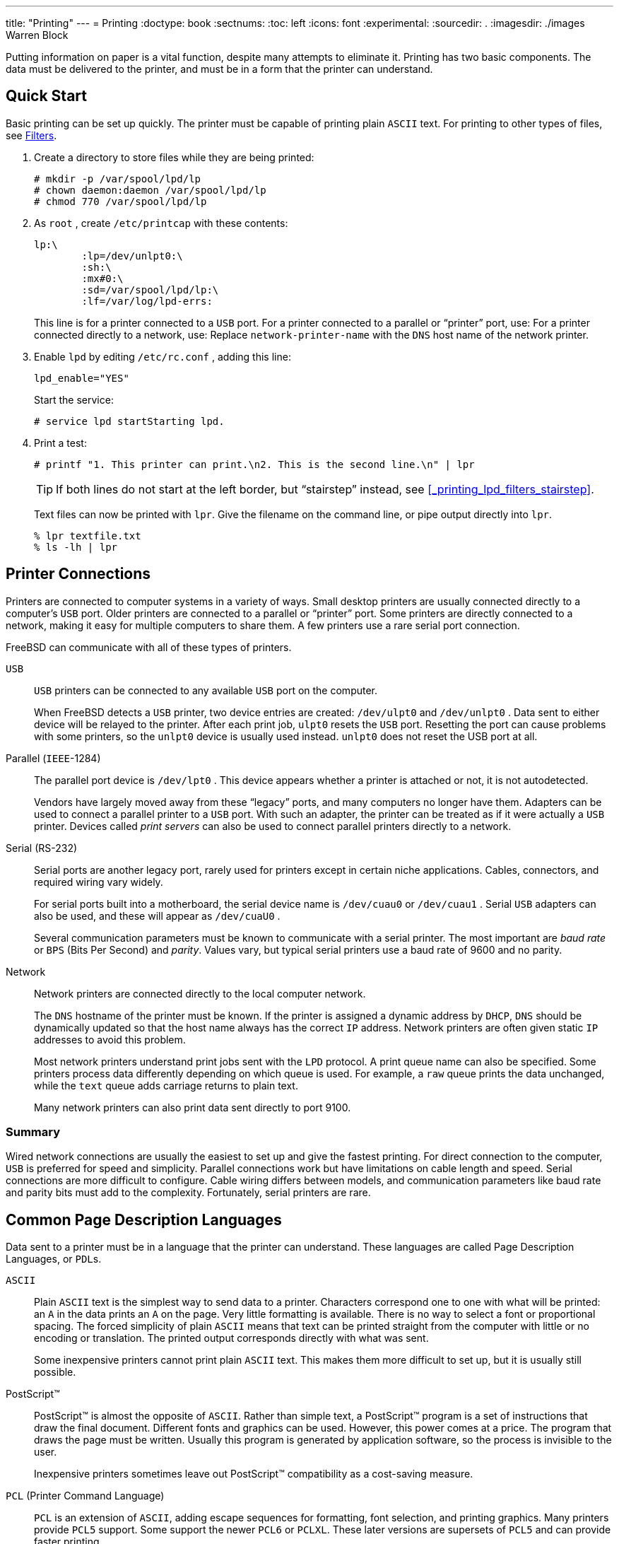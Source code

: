 ---
title: "Printing"
---
= Printing
:doctype: book
:sectnums:
:toc: left
:icons: font
:experimental:
:sourcedir: .
:imagesdir: ./images
Warren Block


Putting information on paper is a vital function, despite many attempts to eliminate it.
Printing has two basic components.
The data must be delivered to the printer, and must be in a form that the printer can understand.

[[_printing_quick_start]]
== Quick Start


Basic printing can be set up quickly.
The printer must be capable of printing plain [acronym]``ASCII`` text.
For printing to other types of files, see <<_printing_lpd_filters>>.


. Create a directory to store files while they are being printed:
+

----
# mkdir -p /var/spool/lpd/lp
# chown daemon:daemon /var/spool/lpd/lp
# chmod 770 /var/spool/lpd/lp
----
. As [username]``root`` , create [path]``/etc/printcap`` with these contents:
+

[source]
----
lp:\
	:lp=/dev/unlpt0:\  
	:sh:\
	:mx#0:\
	:sd=/var/spool/lpd/lp:\
	:lf=/var/log/lpd-errs:
----
+
This line is for a printer connected to a
	      [acronym]``
USB``
 port.
For a printer connected to a parallel or
	      "`printer`"
 port, use:
For a printer connected directly to a network,
	      use:
Replace
	      [replaceable]``
network-printer-name``
 with the
	      [acronym]``DNS``
 host name of the network
	      printer.
. Enable [command]``lpd`` by editing [path]``/etc/rc.conf`` , adding this line:
+

[source]
----
lpd_enable="YES"
----
+
Start the service:
+

----
# service lpd startStarting lpd.
----
. Print a test:
+

----
# printf "1. This printer can print.\n2. This is the second line.\n" | lpr
----
+
TIP: If both lines do not start at the left border, but "`stairstep`"
 instead, see <<_printing_lpd_filters_stairstep>>.
+


+
Text files can now be printed with [command]``lpr``.
Give the filename on the command line, or pipe output directly into [command]``lpr``.
+

----
% lpr textfile.txt
% ls -lh | lpr
----


[[_printing_connections]]
== Printer Connections


Printers are connected to computer systems in a variety of ways.
Small desktop printers are usually connected directly to a computer's [acronym]``USB`` port.
Older printers are connected to a parallel or "`printer`"
 port.
Some printers are directly connected to a network, making it easy for multiple computers to share them.
A few printers use a rare serial port connection.

FreeBSD can communicate with all of these types of printers.

[[_printing_connections_usb]]
[acronym]``USB``::
[acronym]``USB`` printers can be connected to any available [acronym]``USB`` port on the computer.
+
When FreeBSD detects a [acronym]``USB`` printer, two device entries are created: [path]``/dev/ulpt0``
and [path]``/dev/unlpt0``
.
Data sent to either device will be relayed to the printer.
After each print job, [path]``ulpt0``
resets the [acronym]``USB`` port.
Resetting the port can cause problems with some printers, so the [path]``unlpt0``
device is usually used instead. [path]``unlpt0``
does not reset the USB port at all.

[[_printing_connections_parallel]]
Parallel ([acronym]``IEEE``-1284)::
The parallel port device is [path]``/dev/lpt0``
.
This device appears whether a printer is attached or not, it is not autodetected.
+
Vendors have largely moved away from these "`legacy`"
ports, and many computers no longer have them.
Adapters can be used to connect a parallel printer to a [acronym]``USB`` port.
With such an adapter, the printer can be treated as if it were actually a [acronym]``USB`` printer.
Devices called _print servers_ can also be used to connect parallel printers directly to a network.

[[_printing_connections_serial]]
Serial (RS-232)::
Serial ports are another legacy port, rarely used for printers except in certain niche applications.
Cables, connectors, and required wiring vary widely.
+
For serial ports built into a motherboard, the serial device name is [path]``/dev/cuau0``
or [path]``/dev/cuau1``
.
Serial [acronym]``USB`` adapters can also be used, and these will appear as [path]``/dev/cuaU0``
.
+
Several communication parameters must be known to communicate with a serial printer.
The most important are _baud rate_ or [acronym]``BPS``	    (Bits Per Second) and __parity__.
Values vary, but typical serial printers use a baud rate of 9600 and no parity.

[[_printing_connections_network]]
Network::
Network printers are connected directly to the local computer network.
+
The [acronym]``DNS`` hostname of the printer must be known.
If the printer is assigned a dynamic address by [acronym]``DHCP``, [acronym]``DNS``	    should be dynamically updated so that the host name always has the correct [acronym]``IP`` address.
Network printers are often given static [acronym]``IP``	    addresses to avoid this problem.
+
Most network printers understand print jobs sent with the [acronym]``LPD`` protocol.
A print queue name can also be specified.
Some printers process data differently depending on which queue is used.
For example, a `raw` queue prints the data unchanged, while the `text` queue adds carriage returns to plain text.
+
Many network printers can also print data sent directly to port 9100.


[[_printing_connections_summary]]
=== Summary


Wired network connections are usually the easiest to set up and give the fastest printing.
For direct connection to the computer, [acronym]``USB`` is preferred for speed and simplicity.
Parallel connections work but have limitations on cable length and speed.
Serial connections are more difficult to configure.
Cable wiring differs between models, and communication parameters like baud rate and parity bits must add to the complexity.
Fortunately, serial printers are rare.

[[_printing_pdls]]
== Common Page Description Languages


Data sent to a printer must be in a language that the printer can understand.
These languages are called Page Description Languages, or [acronym]``PDL``s.
[[_print_pdls_ascii]]
[acronym]``ASCII``::
Plain [acronym]``ASCII`` text is the simplest way to send data to a printer.
Characters correspond one to one with what will be printed: an `A`	    in the data prints an `A` on the page.
Very little formatting is available.
There is no way to select a font or proportional spacing.
The forced simplicity of plain [acronym]``ASCII`` means that text can be printed straight from the computer with little or no encoding or translation.
The printed output corresponds directly with what was sent.
+
Some inexpensive printers cannot print plain [acronym]``ASCII`` text.
This makes them more difficult to set up, but it is usually still possible.

[[_print_pdls_postscript]]
PostScript(TM)::
PostScript(TM)
is almost the opposite of [acronym]``ASCII``.
Rather than simple text, a PostScript(TM)
program is a set of instructions that draw the final document.
Different fonts and graphics can be used.
However, this power comes at a price.
The program that draws the page must be written.
Usually this program is generated by application software, so the process is invisible to the user.
+
Inexpensive printers sometimes leave out PostScript(TM)
compatibility as a cost-saving measure.

[[_print_pdls_pcl]]
[acronym]``PCL`` (Printer Command Language)::
[acronym]``PCL`` is an extension of [acronym]``ASCII``, adding escape sequences for formatting, font selection, and printing graphics.
Many printers provide [acronym]``PCL5`` support.
Some support the newer [acronym]``PCL6`` or [acronym]``PCLXL``.
These later versions are supersets of [acronym]``PCL5`` and can provide faster printing.

[[_print_pdls_host_based]]
Host-Based::
Manufacturers can reduce the cost of a printer by giving it a simple processor and very little memory.
These printers are not capable of printing plain text.
Instead, bitmaps of text and graphics are drawn by a driver on the host computer and then sent to the printer.
These are called _host-based_	    printers.
+
Communication between the driver and a host-based printer is often through proprietary or undocumented protocols, making them functional only on the most common operating systems.


[[_print_pdls_table]]
=== Converting PostScript to Other PDLs


Many applications from the Ports Collection and FreeBSD utilities produce PostScript(TM)
 output.
This table shows the utilities available to convert that into other common [acronym]``PDL``s:
[[_print_pdls_ps_to_other_tbl]]
.Output [acronym]``PDL``s
[cols="1,1,1", frame="none", options="header"]
|===
<| Output
		PDL
<| Generated By
<| Notes

|[acronym]``PCL`` or
		[acronym]``PCL5``
|[package]#print/ghostscript9-base#
|``
-sDEVICE=ljet4`` for monochrome,
		`-sDEVICE=cljet5` for color

|[acronym]``PCLXL`` or
		[acronym]``PCL6``
|[package]#print/ghostscript9-base#
|``
-sDEVICE=pxlmono`` for
		monochrome, `-sDEVICE=pxlcolor` for
		color

|[acronym]``ESC/P2``
|[package]#print/ghostscript9-base#
|``
-sDEVICE=uniprint``

|[acronym]``XQX``
|[package]#print/foo2zjs#
|
|===

[[_print_pdls_summary]]
=== Summary


For the easiest printing, choose a printer that supports PostScript(TM)
.
Printers that support [acronym]``PCL``	are the next preferred.
With [package]#print/ghostscript9-base#
, these printers can be used as if they understood PostScript(TM)
	natively.
Printers that support PostScript(TM)
 or [acronym]``PCL`` directly almost always support direct printing of plain [acronym]``ASCII`` text files also.

Line-based printers like typical inkjets usually do not support PostScript(TM)
 or [acronym]``PCL``.
They often can print plain [acronym]``ASCII`` text files. [package]#print/ghostscript9-base#
	supports the [acronym]``PDL``s used by some of these printers.
However, printing an entire graphic-based page on these printers is often very slow due to the large amount of data to be transferred and printed.

Host-based printers are often more difficult to set up.
Some cannot be used at all because of proprietary [acronym]``PDL``s.
Avoid these printers when possible.

Descriptions of many [acronym]``PDL``s can be found at http://www.undocprint.org/formats/page_description_languages.
The particular [acronym]``PDL`` used by various models of printers can be found at http://www.openprinting.org/printers.

[[_printing_direct]]
== Direct Printing


For occasional printing, files can be sent directly to a printer device without any setup.
For example, a file called [path]``sample.txt``
 can be sent to a [acronym]``USB`` printer:

----
# cp sample.txt /dev/unlpt0
----


Direct printing to network printers depends on the abilities of the printer, but most accept print jobs on port 9100, and  {{< manpage "nc" "1" >}}
 can be used with them.
To print the same file to a printer with the [acronym]``DNS`` hostname of [replaceable]``netlaser``:

----
# nc netlaser 9100 < sample.txt
----

[[_printing_lpd]]
== LPD (Line Printer Daemon)


Printing a file in the background is called __spooling__.
A spooler allows the user to continue with other programs on the computer without waiting for the printer to slowly complete the print job.

FreeBSD includes a spooler called  {{< manpage "lpd" "8" >}}
.
Print jobs are submitted with  {{< manpage "lpr" "1" >}}
.

[[_printing_lpd_setup]]
=== Initial Setup


A directory for storing print jobs is created, ownership is set, and the permissions are set to prevent other users from viewing the contents of those files:

----
# mkdir -p /var/spool/lpd/lp
# chown daemon:daemon /var/spool/lpd/lp
# chmod 770 /var/spool/lpd/lp
----


Printers are defined in [path]``/etc/printcap``
.
An entry for each printer includes details like a name, the port where it is attached, and various other settings.
Create [path]``/etc/printcap``
 with these contents:

[source]
----
lp:\				
	:lp=/dev/unlpt0:\	
	:sh:\			
	:mx#0:\			
	:sd=/var/spool/lpd/lp:\	
	:lf=/var/log/lpd-errs:
----
The name of this printer.   {{< manpage "lpr" "1" >}}
 sends print
	    jobs to the `
lp`
 printer unless another
	    printer is specified with [option]``-P``
, so the
	    default printer should be named
	    ``lp``
.
The device where the printer is connected.  Replace
	    this line with the appropriate one for the connection type
	    shown here.
Suppress the printing of a header page at the start of
	    a print job.
Do not limit the maximum size of a print job.
The path to the spooling directory for this printer.
	    Each printer uses its own spooling directory.
The log file where errors on this printer will be
	    reported.


After creating [path]``/etc/printcap``
, use  {{< manpage "chkprintcap" "8" >}}
 to test it for errors:

----
# chkprintcap
----


Fix any reported problems before continuing.

Enable  {{< manpage "lpd" "8" >}}
 in [path]``/etc/rc.conf``
:

[source]
----
lpd_enable="YES"
----


Start the service:

----
# service lpd start
----

[[_printing_lpd_lpr]]
=== Printing with lpr1


Documents are sent to the printer with [command]``lpr``.
A file to be printed can be named on the command line or piped into [command]``lpr``.
These two commands are equivalent, sending the contents of [path]``doc.txt``
 to the default printer:

----
% lpr doc.txt
% cat doc.txt | lpr
----


Printers can be selected with [option]``-P``.
To print to a printer called [replaceable]``laser``:

----
% lpr -Plaser doc.txt
----

[[_printing_lpd_filters]]
=== Filters


The examples shown so far have sent the contents of a text file directly to the printer.
As long as the printer understands the content of those files, output will be printed correctly.

Some printers are not capable of printing plain text, and the input file might not even be plain text.

_Filters_ allow files to be translated or processed.
The typical use is to translate one type of input, like plain text, into a form that the printer can understand, like PostScript(TM)
 or [acronym]``PCL``.
Filters can also be used to provide additional features, like adding page numbers or highlighting source code to make it easier to read.

The filters discussed here are _input filters_ or __text filters__.
These filters convert the incoming file into different forms.
Use  {{< manpage "su" "1" >}}
 to become [username]``root``
 before creating the files.

Filters are specified in [path]``/etc/printcap``
 with the `if=` identifier.
To use [path]``/usr/local/libexec/lf2crlf``
 as a filter, modify [path]``/etc/printcap``
 like this:

[source]
----
lp:\
	:lp=/dev/unlpt0:\
	:sh:\
	:mx#0:\
	:sd=/var/spool/lpd/lp:\
	:if=/usr/local/libexec/lf2crlf:\   
	:lf=/var/log/lpd-errs:
----``
if=``
 identifies the
	    _input filter_
 that will be used on
	    incoming text.

[TIP]
====
The backslash _line continuation_	  characters at the end of the lines in [path]``printcap``
 entries reveal that an entry for a printer is really just one long line with entries delimited by colon characters.
An earlier example can be rewritten as a single less-readable line:

[source]
----
lp:lp=/dev/unlpt0:sh:mx#0:sd=/var/spool/lpd/lp:if=/usr/local/libexec/lf2crlf:lf=/var/log/lpd-errs:
----
====

[[_printing_lpd_filters_stairstep]]
==== Preventing Stairstepping on Plain Text Printers


Typical FreeBSD text files contain only a single line feed character at the end of each line.
These lines will "`stairstep`"
 on a standard printer:

[source]
----
A printed file looks
                    like the steps of a staircase
                                                 scattered by the wind
----


A filter can convert the newline characters into carriage returns and newlines.
The carriage returns make the printer return to the left after each line.
Create [path]``/usr/local/libexec/lf2crlf``
 with these contents:

[source]
----
#!/bin/sh
CR=$'\r'
/usr/bin/sed -e "s/$/${CR}/g"
----


Set the permissions and make it executable:

----
# chmod 555 /usr/local/libexec/lf2crlf
----


Modify [path]``/etc/printcap``
 to use the new filter:

[source]
----
:if=/usr/local/libexec/lf2crlf:\
----


Test the filter by printing the same plain text file.
The carriage returns will cause each line to start at the left side of the page.

[[_printing_lpd_filters_enscript]]
==== Fancy Plain Text on PostScript Printers with print/enscript

[acronym]``
GNU``[app]``Enscript`` converts plain text files into nicely-formatted PostScript(TM)
 for printing on PostScript(TM)
 printers.
It adds page numbers, wraps long lines, and provides numerous other features to make printed text files easier to read.
Depending on the local paper size, install either [package]#print/enscript-letter#
 or [package]#print/enscript-a4#
 from the Ports Collection.

Create [path]``/usr/local/libexec/enscript``
	  with these contents:

[source]
----
#!/bin/sh
/usr/local/bin/enscript -o -
----


Set the permissions and make it executable:

----
# chmod 555 /usr/local/libexec/enscript
----


Modify [path]``/etc/printcap``
 to use the new filter:

[source]
----
:if=/usr/local/libexec/enscript:\
----


Test the filter by printing a plain text file.

[[_printing_lpd_filters_ps2pcl]]
==== Printing PostScript to PCL Printers


Many programs produce PostScript(TM)
 documents.
However, inexpensive printers often only understand plain text or [acronym]``PCL``.
This filter converts PostScript(TM)
 files to [acronym]``PCL`` before sending them to the printer.

Install the Ghostscript PostScript(TM)
 interpreter, [package]#print/ghostscript9-base#
, from the Ports Collection.

Create [path]``/usr/local/libexec/ps2pcl``
	  with these contents:

[source]
----
#!/bin/sh
/usr/local/bin/gs -dSAFER -dNOPAUSE -dBATCH -q -sDEVICE=ljet4 -sOutputFile=- -
----


Set the permissions and make it executable:

----
# chmod 555 /usr/local/libexec/ps2pcl
----


PostScript(TM)
 input sent to this script will be rendered and converted to [acronym]``PCL`` before being sent on to the printer.

Modify [path]``/etc/printcap``
 to use this new input filter:

[source]
----
:if=/usr/local/libexec/ps2pcl:\
----


Test the filter by sending a small PostScript(TM)
 program to it:

----
% printf "%%\!PS \n /Helvetica findfont 18 scalefont setfont \
72 432 moveto (PostScript printing successful.) show showpage \004" | lpr
----

[[_printing_lpd_filters_smart]]
==== Smart Filters


A filter that detects the type of input and automatically converts it to the correct format for the printer can be very convenient.
The first two characters of a PostScript(TM)
 file are usually ``%!``.
A filter can detect those two characters.
 PostScript(TM)
 files can be sent on to a PostScript(TM)
 printer unchanged.
Text files can be converted to PostScript(TM)
 with [app]``Enscript`` as shown earlier.
Create [path]``/usr/local/libexec/psif``
 with these contents:

[source]
----
#!/bin/sh
#
#  psif - Print PostScript or plain text on a PostScript printer
#
IFS="" read -r first_line
first_two_chars=`expr "$first_line" : '\(..\)'`

case "$first_two_chars" in
%!)
    # %! : PostScript job, print it.
    echo "$first_line" && cat && exit 0
    exit 2
    ;;
*)
    # otherwise, format with enscript
    ( echo "$first_line"; cat ) | /usr/local/bin/enscript -o - && exit 0
    exit 2
    ;;
esac
----


Set the permissions and make it executable:

----
# chmod 555 /usr/local/libexec/psif
----


Modify [path]``/etc/printcap``
 to use this new input filter:

[source]
----
:if=/usr/local/libexec/psif:\
----


Test the filter by printing PostScript(TM)
 and plain text files.

[[_printing_lpd_filters_othersmart]]
==== Other Smart Filters


Writing a filter that detects many different types of input and formats them correctly is challenging. [package]#print/apsfilter#
 from the Ports Collection is a smart "`magic`"
 filter that detects dozens of file types and automatically converts them to the [acronym]``PDL`` understood by the printer.
See http://www.apsfilter.org for more details.

[[_printing_lpd_queues]]
=== Multiple Queues


The entries in [path]``/etc/printcap``
 are really definitions of __queues__.
There can be more than one queue for a single printer.
When combined with filters, multiple queues provide users more control over how their jobs are printed.

As an example, consider a networked PostScript(TM)
 laser printer in an office.
Most users want to print plain text, but a few advanced users want to be able to print PostScript(TM)
	files directly.
Two entries can be created for the same printer in [path]``/etc/printcap``
:

[source]
----
textprinter:\
	:lp=9100@officelaser:\
	:sh:\
	:mx#0:\
	:sd=/var/spool/lpd/textprinter:\
	:if=/usr/local/libexec/enscript:\
	:lf=/var/log/lpd-errs:

psprinter:\
	:lp=9100@officelaser:\
	:sh:\
	:mx#0:\
	:sd=/var/spool/lpd/psprinter:\
	:lf=/var/log/lpd-errs:
----


Documents sent to `textprinter` will be formatted by the [path]``/usr/local/libexec/enscript``
 filter shown in an earlier example.
Advanced users can print PostScript(TM)
	files on ``psprinter``, where no filtering is done.

This multiple queue technique can be used to provide direct access to all kinds of printer features.
A printer with a duplexer could use two queues, one for ordinary single-sided printing, and one with a filter that sends the command sequence to enable double-sided printing and then sends the incoming file.

[[_printing_lpd_monitor]]
=== Monitoring and Controlling Printing


Several utilities are available to monitor print jobs and check and control printer operation.

[[_printing_lpd_monitor_lpq]]
==== lpq1

 {{< manpage "lpq" "1" >}}
 shows the status of a user's print jobs.
Print jobs from other users are not shown.

Show the current user's pending jobs on a single printer:

----
% lpq -PlpRank   Owner      Job  Files                                 Total Size
1st    jsmith     0    (standard input)                      12792 bytes
----


Show the current user's pending jobs on all printers:

----
% lpq -alp:
Rank   Owner      Job  Files                                 Total Size
1st    jsmith     1    (standard input)                      27320 bytes

laser:
Rank   Owner      Job  Files                                 Total Size
1st    jsmith     287  (standard input)                      22443 bytes
----

[[_printing_lpd_monitor_lprm]]
==== lprm1

 {{< manpage "lprm" "1" >}}
 is used to remove print jobs.
Normal users are only allowed to remove their own jobs. [username]``root``
 can remove any or all jobs.

Remove all pending jobs from a printer:

----
# lprm -Plp -dfA002smithy dequeued
cfA002smithy dequeued
dfA003smithy dequeued
cfA003smithy dequeued
dfA004smithy dequeued
cfA004smithy dequeued
----


Remove a single job from a printer.  {{< manpage "lpq" "1" >}}
 is used to find the job number.

----
% lpqRank   Owner      Job  Files                                 Total Size
1st    jsmith     5    (standard input)                      12188 bytes
% lprm -Plp 5dfA005smithy dequeued
cfA005smithy dequeued
----

[[_printing_lpd_monitor_lpc]]
==== lpc8

 {{< manpage "lpc" "8" >}}
 is used to check and modify printer status. `lpc` is followed by a command and an optional printer name.
 `all` can be used instead of a specific printer name, and the command will be applied to all printers.
Normal users can view status with  {{< manpage "lpc" "8" >}}
.
Only [username]``root``
 can use commands which modify printer status.

Show the status of all printers:

----
% lpc status alllp:
	queuing is enabled
	printing is enabled
	1 entry in spool area
	printer idle
laser:
	queuing is enabled
	printing is enabled
	1 entry in spool area
	waiting for laser to come up
----


Prevent a printer from accepting new jobs, then begin accepting new jobs again:

----
# lpc disable lplp:
	queuing disabled
# lpc enable lplp:
	queuing enabled
----


Stop printing, but continue to accept new jobs.
Then begin printing again:

----
# lpc stop lplp:
	printing disabled
# lpc start lplp:
	printing enabled
	daemon started
----


Restart a printer after some error condition:

----
# lpc restart lplp:
	no daemon to abort
	printing enabled
	daemon restarted
----


Turn the print queue off and disable printing, with a message to explain the problem to users:

----
# lpc down lp Repair parts will arrive on Mondaylp:
	printer and queuing disabled
	status message is now: Repair parts will arrive on Monday
----


Re-enable a printer that is down:

----
# lpc up lplp:
	printing enabled
	daemon started
----


See  {{< manpage "lpc" "8" >}}
 for more commands and options.

[[_printing_lpd_shared]]
=== Shared Printers


Printers are often shared by multiple users in businesses and schools.
Additional features are provided to make sharing printers more convenient.

[[_printing_shared_aliases]]
==== Aliases


The printer name is set in the first line of the entry in [path]``/etc/printcap``
.
Additional names, or __aliases__, can be added after that name.
Aliases are separated from the name and each other by vertical bars:

[source]
----
lp|repairsprinter|salesprinter:\
----


Aliases can be used in place of the printer name.
For example, users in the Sales department print to their printer with

----
% lpr -Psalesprinter sales-report.txt
----


Users in the Repairs department print to _their_ printer with

----
% lpr -Prepairsprinter repairs-report.txt
----


All of the documents print on that single printer.
When the Sales department grows enough to need their own printer, the alias can be removed from the shared printer entry and used as the name of a new printer.
Users in both departments continue to use the same commands, but the Sales documents are sent to the new printer.

[[_printing_shared_headers]]
==== Header Pages


It can be difficult for users to locate their documents in the stack of pages produced by a busy shared printer. _Header pages_ were created to solve this problem.
A header page with the user name and document name is printed before each print job.
These pages are also sometimes called _banner_ or _separator_ pages.

Enabling header pages differs depending on whether the printer is connected directly to the computer with a [acronym]``USB``, parallel, or serial cable, or is connected remotely over a network.

Header pages on directly-connected printers are enabled by removing the `:sh:\` (Suppress Header) line from the entry in [path]``/etc/printcap``
.
These header pages only use line feed characters for new lines.
Some printers will need the [path]``/usr/share/examples/printing/hpif``
	  filter to prevent stairstepped text.
The filter configures [acronym]``PCL`` printers to print both carriage returns and line feeds when a line feed is received.

Header pages for network printers must be configured on the printer itself.
Header page entries in [path]``/etc/printcap``
 are ignored.
Settings are usually available from the printer front panel or a configuration web page accessible with a web browser.

[[_printing_lpd_references]]
=== References


Example files: [path]``/usr/share/examples/printing/``
.

The __4.3BSD Line Printer Spooler
	  Manual__, [path]``/usr/share/doc/smm/07.lpd/paper.ascii.gz``
.

Manual pages:  {{< manpage "printcap" "5" >}}
,  {{< manpage "lpd" "8" >}}
,  {{< manpage "lpr" "1" >}}
,  {{< manpage "lpc" "8" >}}
,  {{< manpage "lprm" "1" >}}
,  {{< manpage "lpq" "1" >}}
.

[[_printing_other]]
== Other Printing Systems


Several other printing systems are available in addition to the built-in  {{< manpage "lpd" "8" >}}
.
These systems offer support for other protocols or additional features.

[[_printing_other_cups]]
=== CUPS (Common UNIX(R) Printing System)

[acronym]``
CUPS`` is a popular printing system available on many operating systems.
Using [acronym]``CUPS`` on FreeBSD is documented in a separate article:link:/doc/en_US.ISO8859-1/en_US.ISO8859-1/articles/cups

[[_printing_other_hplip]]
=== HPLIP


Hewlett Packard provides a printing system that supports many of their inkjet and laser printers.
The port is [package]#print/hplip#
.
The main web page is at http://hplipopensource.com/hplip-web/index.html.
The port handles all the installation details on FreeBSD.
Configuration information is shown at http://hplipopensource.com/hplip-web/install/manual/hp_setup.html.

[[_printing_other_lprng]]
=== LPRng

[app]``
LPRng`` was developed as an enhanced alternative to  {{< manpage "lpd" "8" >}}
.
The port is [package]#sysutils/LPRng#
.
For details and documentation, see http://www.lprng.com/.